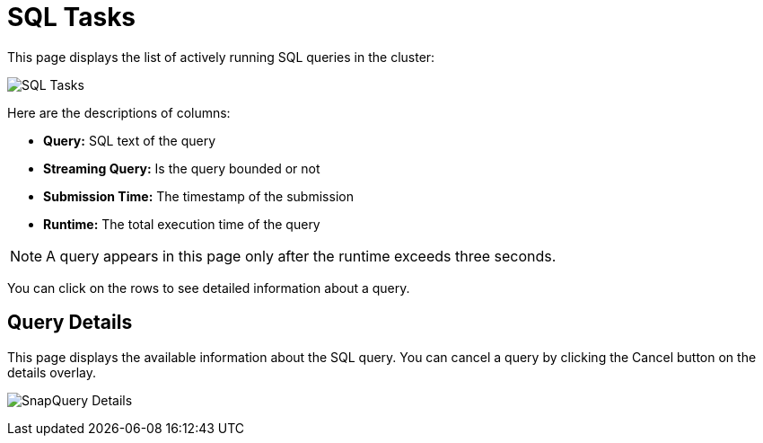 = SQL Tasks
:page-aliases: monitor-jet:sql-tasks.adoc

This page displays the list of actively running SQL queries in the cluster:

image:ROOT:SQLTasks.png[SQL Tasks]

Here are the descriptions of columns:

* **Query:** SQL text of the query
* **Streaming Query:** Is the query bounded or not
* **Submission Time:** The timestamp of the submission
* **Runtime:** The total execution time of the query

NOTE: A query appears in this page only after the runtime exceeds three seconds.

You can click on the rows to see detailed information about a query.

== Query Details

This page displays the available information about the SQL query.
You can cancel a query by clicking the Cancel button on the details overlay.

image:ROOT:SQLTasksOverlay.png[SnapQuery Details]
